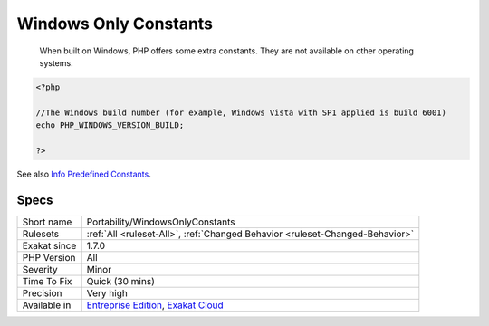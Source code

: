 .. _portability-windowsonlyconstants:

.. _windows-only-constants:

Windows Only Constants
++++++++++++++++++++++

  When built on Windows, PHP offers some extra constants. They are not available on other operating systems.

.. code-block:: php
   
   <?php
   
   //The Windows build number (for example, Windows Vista with SP1 applied is build 6001)
   echo PHP_WINDOWS_VERSION_BUILD;
   
   ?>

See also `Info Predefined Constants <https://www.php.net/manual/en/info.constants.php>`_.


Specs
_____

+--------------+-------------------------------------------------------------------------------------------------------------------------+
| Short name   | Portability/WindowsOnlyConstants                                                                                        |
+--------------+-------------------------------------------------------------------------------------------------------------------------+
| Rulesets     | :ref:`All <ruleset-All>`, :ref:`Changed Behavior <ruleset-Changed-Behavior>`                                            |
+--------------+-------------------------------------------------------------------------------------------------------------------------+
| Exakat since | 1.7.0                                                                                                                   |
+--------------+-------------------------------------------------------------------------------------------------------------------------+
| PHP Version  | All                                                                                                                     |
+--------------+-------------------------------------------------------------------------------------------------------------------------+
| Severity     | Minor                                                                                                                   |
+--------------+-------------------------------------------------------------------------------------------------------------------------+
| Time To Fix  | Quick (30 mins)                                                                                                         |
+--------------+-------------------------------------------------------------------------------------------------------------------------+
| Precision    | Very high                                                                                                               |
+--------------+-------------------------------------------------------------------------------------------------------------------------+
| Available in | `Entreprise Edition <https://www.exakat.io/entreprise-edition>`_, `Exakat Cloud <https://www.exakat.io/exakat-cloud/>`_ |
+--------------+-------------------------------------------------------------------------------------------------------------------------+


